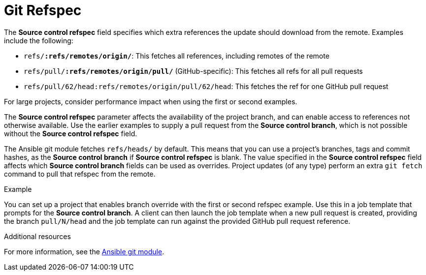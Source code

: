 [id="controller-git-refspec"]

= Git Refspec

The *Source control refspec* field specifies which extra references the update should download from the remote. 
Examples include the following:

* `refs/*:refs/remotes/origin/*`: This fetches all references, including remotes of the remote
* `refs/pull/*:refs/remotes/origin/pull/*` (GitHub-specific): This fetches all refs for all pull requests
* `refs/pull/62/head:refs/remotes/origin/pull/62/head`: This fetches the ref for one GitHub pull request

For large projects, consider performance impact when using the first or second examples.

The *Source control refspec* parameter affects the availability of the project branch, and can enable access to references not otherwise available. 
Use the earlier examples to supply a pull request from the *Source control branch*, which is not possible without the *Source control refspec* field.

The Ansible git module fetches `refs/heads/` by default. 
This means that you can use a project's branches, tags and commit hashes, as the *Source control branch* if *Source control refspec* is blank. 
The value specified in the *Source control refspec* field affects which *Source control branch* fields can be used as overrides. 
Project updates (of any type) perform an extra `git fetch` command to pull that refspec from the remote.

.Example
You can set up a project that enables branch override with the first or second refspec example.
Use this in a job template that prompts for the *Source control branch*.
A client can then launch the job template when a new pull request is created, providing the branch `pull/N/head` and the job template can run against the provided GitHub pull request reference.

.Additional resources
For more information, see the link:https://docs.ansible.com/ansible/latest/modules/git_module.html[Ansible git module].
